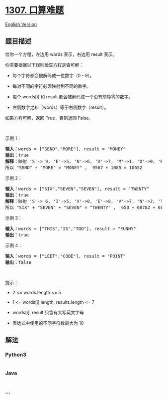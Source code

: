 * [[https://leetcode-cn.com/problems/verbal-arithmetic-puzzle][1307.
口算难题]]
  :PROPERTIES:
  :CUSTOM_ID: 口算难题
  :END:
[[./solution/1300-1399/1307.Verbal Arithmetic Puzzle/README_EN.org][English
Version]]

** 题目描述
   :PROPERTIES:
   :CUSTOM_ID: 题目描述
   :END:

#+begin_html
  <!-- 这里写题目描述 -->
#+end_html

#+begin_html
  <p>
#+end_html

给你一个方程，左边用 words 表示，右边用 result 表示。

#+begin_html
  </p>
#+end_html

#+begin_html
  <p>
#+end_html

你需要根据以下规则检查方程是否可解：

#+begin_html
  </p>
#+end_html

#+begin_html
  <ul>
#+end_html

#+begin_html
  <li>
#+end_html

每个字符都会被解码成一位数字（0 - 9）。

#+begin_html
  </li>
#+end_html

#+begin_html
  <li>
#+end_html

每对不同的字符必须映射到不同的数字。

#+begin_html
  </li>
#+end_html

#+begin_html
  <li>
#+end_html

每个 words[i] 和 result 都会被解码成一个没有前导零的数字。

#+begin_html
  </li>
#+end_html

#+begin_html
  <li>
#+end_html

左侧数字之和（words）等于右侧数字（result）。 

#+begin_html
  </li>
#+end_html

#+begin_html
  </ul>
#+end_html

#+begin_html
  <p>
#+end_html

如果方程可解，返回 True，否则返回 False。

#+begin_html
  </p>
#+end_html

#+begin_html
  <p>
#+end_html

 

#+begin_html
  </p>
#+end_html

#+begin_html
  <p>
#+end_html

示例 1：

#+begin_html
  </p>
#+end_html

#+begin_html
  <pre><strong>输入：</strong>words = [&quot;SEND&quot;,&quot;MORE&quot;], result = &quot;MONEY&quot;
  <strong>输出：</strong>true
  <strong>解释：</strong>映射 &#39;S&#39;-&gt; 9, &#39;E&#39;-&gt;5, &#39;N&#39;-&gt;6, &#39;D&#39;-&gt;7, &#39;M&#39;-&gt;1, &#39;O&#39;-&gt;0, &#39;R&#39;-&gt;8, &#39;Y&#39;-&gt;&#39;2&#39;
  所以 &quot;SEND&quot; + &quot;MORE&quot; = &quot;MONEY&quot; ,  9567 + 1085 = 10652</pre>
#+end_html

#+begin_html
  <p>
#+end_html

示例 2：

#+begin_html
  </p>
#+end_html

#+begin_html
  <pre><strong>输入：</strong>words = [&quot;SIX&quot;,&quot;SEVEN&quot;,&quot;SEVEN&quot;], result = &quot;TWENTY&quot;
  <strong>输出：</strong>true
  <strong>解释：</strong>映射 &#39;S&#39;-&gt; 6, &#39;I&#39;-&gt;5, &#39;X&#39;-&gt;0, &#39;E&#39;-&gt;8, &#39;V&#39;-&gt;7, &#39;N&#39;-&gt;2, &#39;T&#39;-&gt;1, &#39;W&#39;-&gt;&#39;3&#39;, &#39;Y&#39;-&gt;4
  所以 &quot;SIX&quot; + &quot;SEVEN&quot; + &quot;SEVEN&quot; = &quot;TWENTY&quot; ,  650 + 68782 + 68782 = 138214</pre>
#+end_html

#+begin_html
  <p>
#+end_html

示例 3：

#+begin_html
  </p>
#+end_html

#+begin_html
  <pre><strong>输入：</strong>words = [&quot;THIS&quot;,&quot;IS&quot;,&quot;TOO&quot;], result = &quot;FUNNY&quot;
  <strong>输出：</strong>true
  </pre>
#+end_html

#+begin_html
  <p>
#+end_html

示例 4：

#+begin_html
  </p>
#+end_html

#+begin_html
  <pre><strong>输入：</strong>words = [&quot;LEET&quot;,&quot;CODE&quot;], result = &quot;POINT&quot;
  <strong>输出：</strong>false
  </pre>
#+end_html

#+begin_html
  <p>
#+end_html

 

#+begin_html
  </p>
#+end_html

#+begin_html
  <p>
#+end_html

提示：

#+begin_html
  </p>
#+end_html

#+begin_html
  <ul>
#+end_html

#+begin_html
  <li>
#+end_html

2 <= words.length <= 5

#+begin_html
  </li>
#+end_html

#+begin_html
  <li>
#+end_html

1 <= words[i].length, results.length <= 7

#+begin_html
  </li>
#+end_html

#+begin_html
  <li>
#+end_html

words[i], result 只含有大写英文字母

#+begin_html
  </li>
#+end_html

#+begin_html
  <li>
#+end_html

表达式中使用的不同字符数最大为 10

#+begin_html
  </li>
#+end_html

#+begin_html
  </ul>
#+end_html

** 解法
   :PROPERTIES:
   :CUSTOM_ID: 解法
   :END:

#+begin_html
  <!-- 这里可写通用的实现逻辑 -->
#+end_html

#+begin_html
  <!-- tabs:start -->
#+end_html

*** *Python3*
    :PROPERTIES:
    :CUSTOM_ID: python3
    :END:

#+begin_html
  <!-- 这里可写当前语言的特殊实现逻辑 -->
#+end_html

#+begin_src python
#+end_src

*** *Java*
    :PROPERTIES:
    :CUSTOM_ID: java
    :END:

#+begin_html
  <!-- 这里可写当前语言的特殊实现逻辑 -->
#+end_html

#+begin_src java
#+end_src

*** *...*
    :PROPERTIES:
    :CUSTOM_ID: section
    :END:
#+begin_example
#+end_example

#+begin_html
  <!-- tabs:end -->
#+end_html
